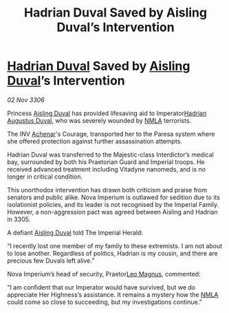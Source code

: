 :PROPERTIES:
:ID:       dc8ef0fb-9b05-424d-a2df-4f5a8511f355
:END:
#+title: Hadrian Duval Saved by Aisling Duval’s Intervention
#+filetags: :Empire:galnet:

* [[id:c4f47591-9c52-441f-8853-536f577de922][Hadrian Duval]] Saved by [[id:b402bbe3-5119-4d94-87ee-0ba279658383][Aisling Duval]]’s Intervention

/02 Nov 3306/

Princess [[id:b402bbe3-5119-4d94-87ee-0ba279658383][Aisling Duval]] has provided lifesaving aid to Imperator[[id:c4f47591-9c52-441f-8853-536f577de922][Hadrian Augustus Duval]], who was severely wounded by [[id:dbfbb5eb-82a2-43c8-afb9-252b21b8464f][NMLA]] terrorists. 

The INV [[id:bed8c27f-3cbe-49ad-b86f-7d87eacf804a][Achenar]]'s Courage, transported her to the Paresa system where she offered protection against further assassination attempts.  

Hadrian Duval was transferred to the Majestic-class Interdictor’s medical bay, surrounded by both his Praetorian Guard and Imperial troops. He received advanced treatment including Vitadyne nanomeds, and is no longer in critical condition. 

This unorthodox intervention has drawn both criticism and praise from senators and public alike. Nova Imperium is outlawed for sedition due to its isolationist policies, and its leader is not recognised by the Imperial Family. However, a non-aggression pact was agreed between Aisling and Hadrian in 3305. 

A defiant [[id:b402bbe3-5119-4d94-87ee-0ba279658383][Aisling Duval]] told The Imperial Herald: 

“I recently lost one member of my family to these extremists. I am not about to lose another. Regardless of politics, Hadrian is my cousin, and there are precious few Duvals left alive.” 

Nova Imperium’s head of security, Praetor[[id:3fdf3f05-e7b5-436f-906e-e67dafa5d254][Leo Magnus]], commented: 

“I am confident that our Imperator would have survived, but we do appreciate Her Highness’s assistance. It remains a mystery how the [[id:dbfbb5eb-82a2-43c8-afb9-252b21b8464f][NMLA]] could come so close to succeeding, but my investigations continue.”
